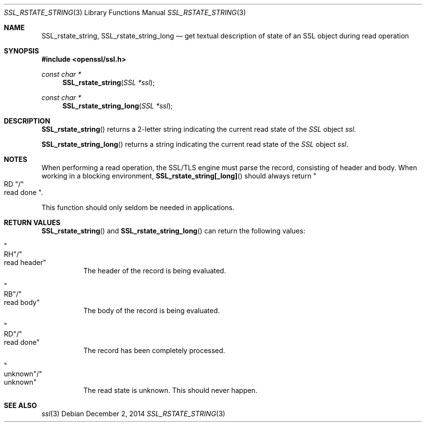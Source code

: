 .\"
.\"	$OpenBSD: SSL_rstate_string.3,v 1.2 2014/12/02 14:11:01 jmc Exp $
.\"
.Dd $Mdocdate: December 2 2014 $
.Dt SSL_RSTATE_STRING 3
.Os
.Sh NAME
.Nm SSL_rstate_string ,
.Nm SSL_rstate_string_long
.Nd get textual description of state of an SSL object during read operation
.Sh SYNOPSIS
.In openssl/ssl.h
.Ft const char *
.Fn SSL_rstate_string "SSL *ssl"
.Ft const char *
.Fn SSL_rstate_string_long "SSL *ssl"
.Sh DESCRIPTION
.Fn SSL_rstate_string
returns a 2-letter string indicating the current read state of the
.Vt SSL
object
.Fa ssl .
.Pp
.Fn SSL_rstate_string_long
returns a string indicating the current read state of the
.Vt SSL
object
.Fa ssl .
.Sh NOTES
When performing a read operation, the SSL/TLS engine must parse the record,
consisting of header and body.
When working in a blocking environment,
.Fn SSL_rstate_string[_long]
should always return
.Qo RD Qc Ns / Ns Qo read done Qc .
.Pp
This function should only seldom be needed in applications.
.Sh RETURN VALUES
.Fn SSL_rstate_string
and
.Fn SSL_rstate_string_long
can return the following values:
.Bl -tag -width Ds
.It Qo RH Qc Ns / Ns Qo read header Qc
The header of the record is being evaluated.
.It Qo RB Qc Ns / Ns Qo read body Qc
The body of the record is being evaluated.
.It Qo RD Qc Ns / Ns Qo read done Qc
The record has been completely processed.
.It Qo unknown Qc Ns / Ns Qo unknown Qc
The read state is unknown.
This should never happen.
.El
.Sh SEE ALSO
.Xr ssl 3
